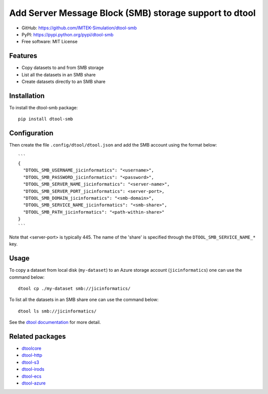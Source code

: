Add Server Message Block (SMB) storage support to dtool
=======================================================

.. image:: https://badge.fury.io/py/dtool-smb.svg
   :target: http://badge.fury.io/py/dtool-smb
   :alt: PyPi package

- GitHub: https://github.com/IMTEK-Simulation/dtool-smb
- PyPI: https://pypi.python.org/pypi/dtool-smb
- Free software: MIT License

Features
--------

- Copy datasets to and from SMB storage
- List all the datasets in an SMB share
- Create datasets directly to an SMB share


Installation
------------

To install the dtool-smb package::

    pip install dtool-smb


Configuration
-------------

Then create the file ``.config/dtool/dtool.json`` and add the SMB account using the format below::

    ```
    {
      "DTOOL_SMB_USERNAME_jicinformatics": "<username>",
      "DTOOL_SMB_PASSWORD_jicinformatics": "<password>",
      "DTOOL_SMB_SERVER_NAME_jicinformatics": "<server-name>",
      "DTOOL_SMB_SERVER_PORT_jicinformatics": <server-port>,
      "DTOOL_SMB_DOMAIN_jicinformatics": "<smb-domain>",
      "DTOOL_SMB_SERVICE_NAME_jicinformatics": "<smb-share>",
      "DTOOL_SMB_PATH_jicinformatics": "<path-within-share>"
    }
    ```

Note that <server-port> is typically 445. The name of the 'share' is specified through the
``DTOOL_SMB_SERVICE_NAME_*`` key.

Usage
-----

To copy a dataset from local disk (``my-dataset``) to an Azure storage account
(``jicinformatics``) one can use the command below::

    dtool cp ./my-dataset smb://jicinformatics/

To list all the datasets in an SMB share one can use the command below::

    dtool ls smb://jicinformatics/

See the `dtool documentation <http://dtool.readthedocs.io>`_ for more detail.

Related packages
----------------

- `dtoolcore <https://github.com/jic-dtool/dtoolcore>`_
- `dtool-http <https://github.com/jic-dtool/dtool-http>`_
- `dtool-s3 <https://github.com/jic-dtool/dtool-s3>`_
- `dtool-irods <https://github.com/jic-dtool/dtool-irods>`_
- `dtool-ecs <https://github.com/jic-dtool/dtool-ecs>`_
- `dtool-azure <https://github.com/jic-dtool/dtool-azure>`_
